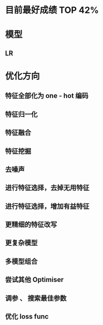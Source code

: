 * 目前最好成绩 TOP 42%

* 模型
** LR
* 优化方向
** 特征全部化为 one - hot 编码
** 特征归一化
** 特征融合
** 特征挖掘
** 去噪声
** 进行特征选择，去掉无用特征
** 进行特征选择，增加有益特征
** 更精细的特征改写
** 更复杂模型
** 多模型组合
** 尝试其他 Optimiser
** 调参 、 搜索最佳参数
** 优化 loss func
